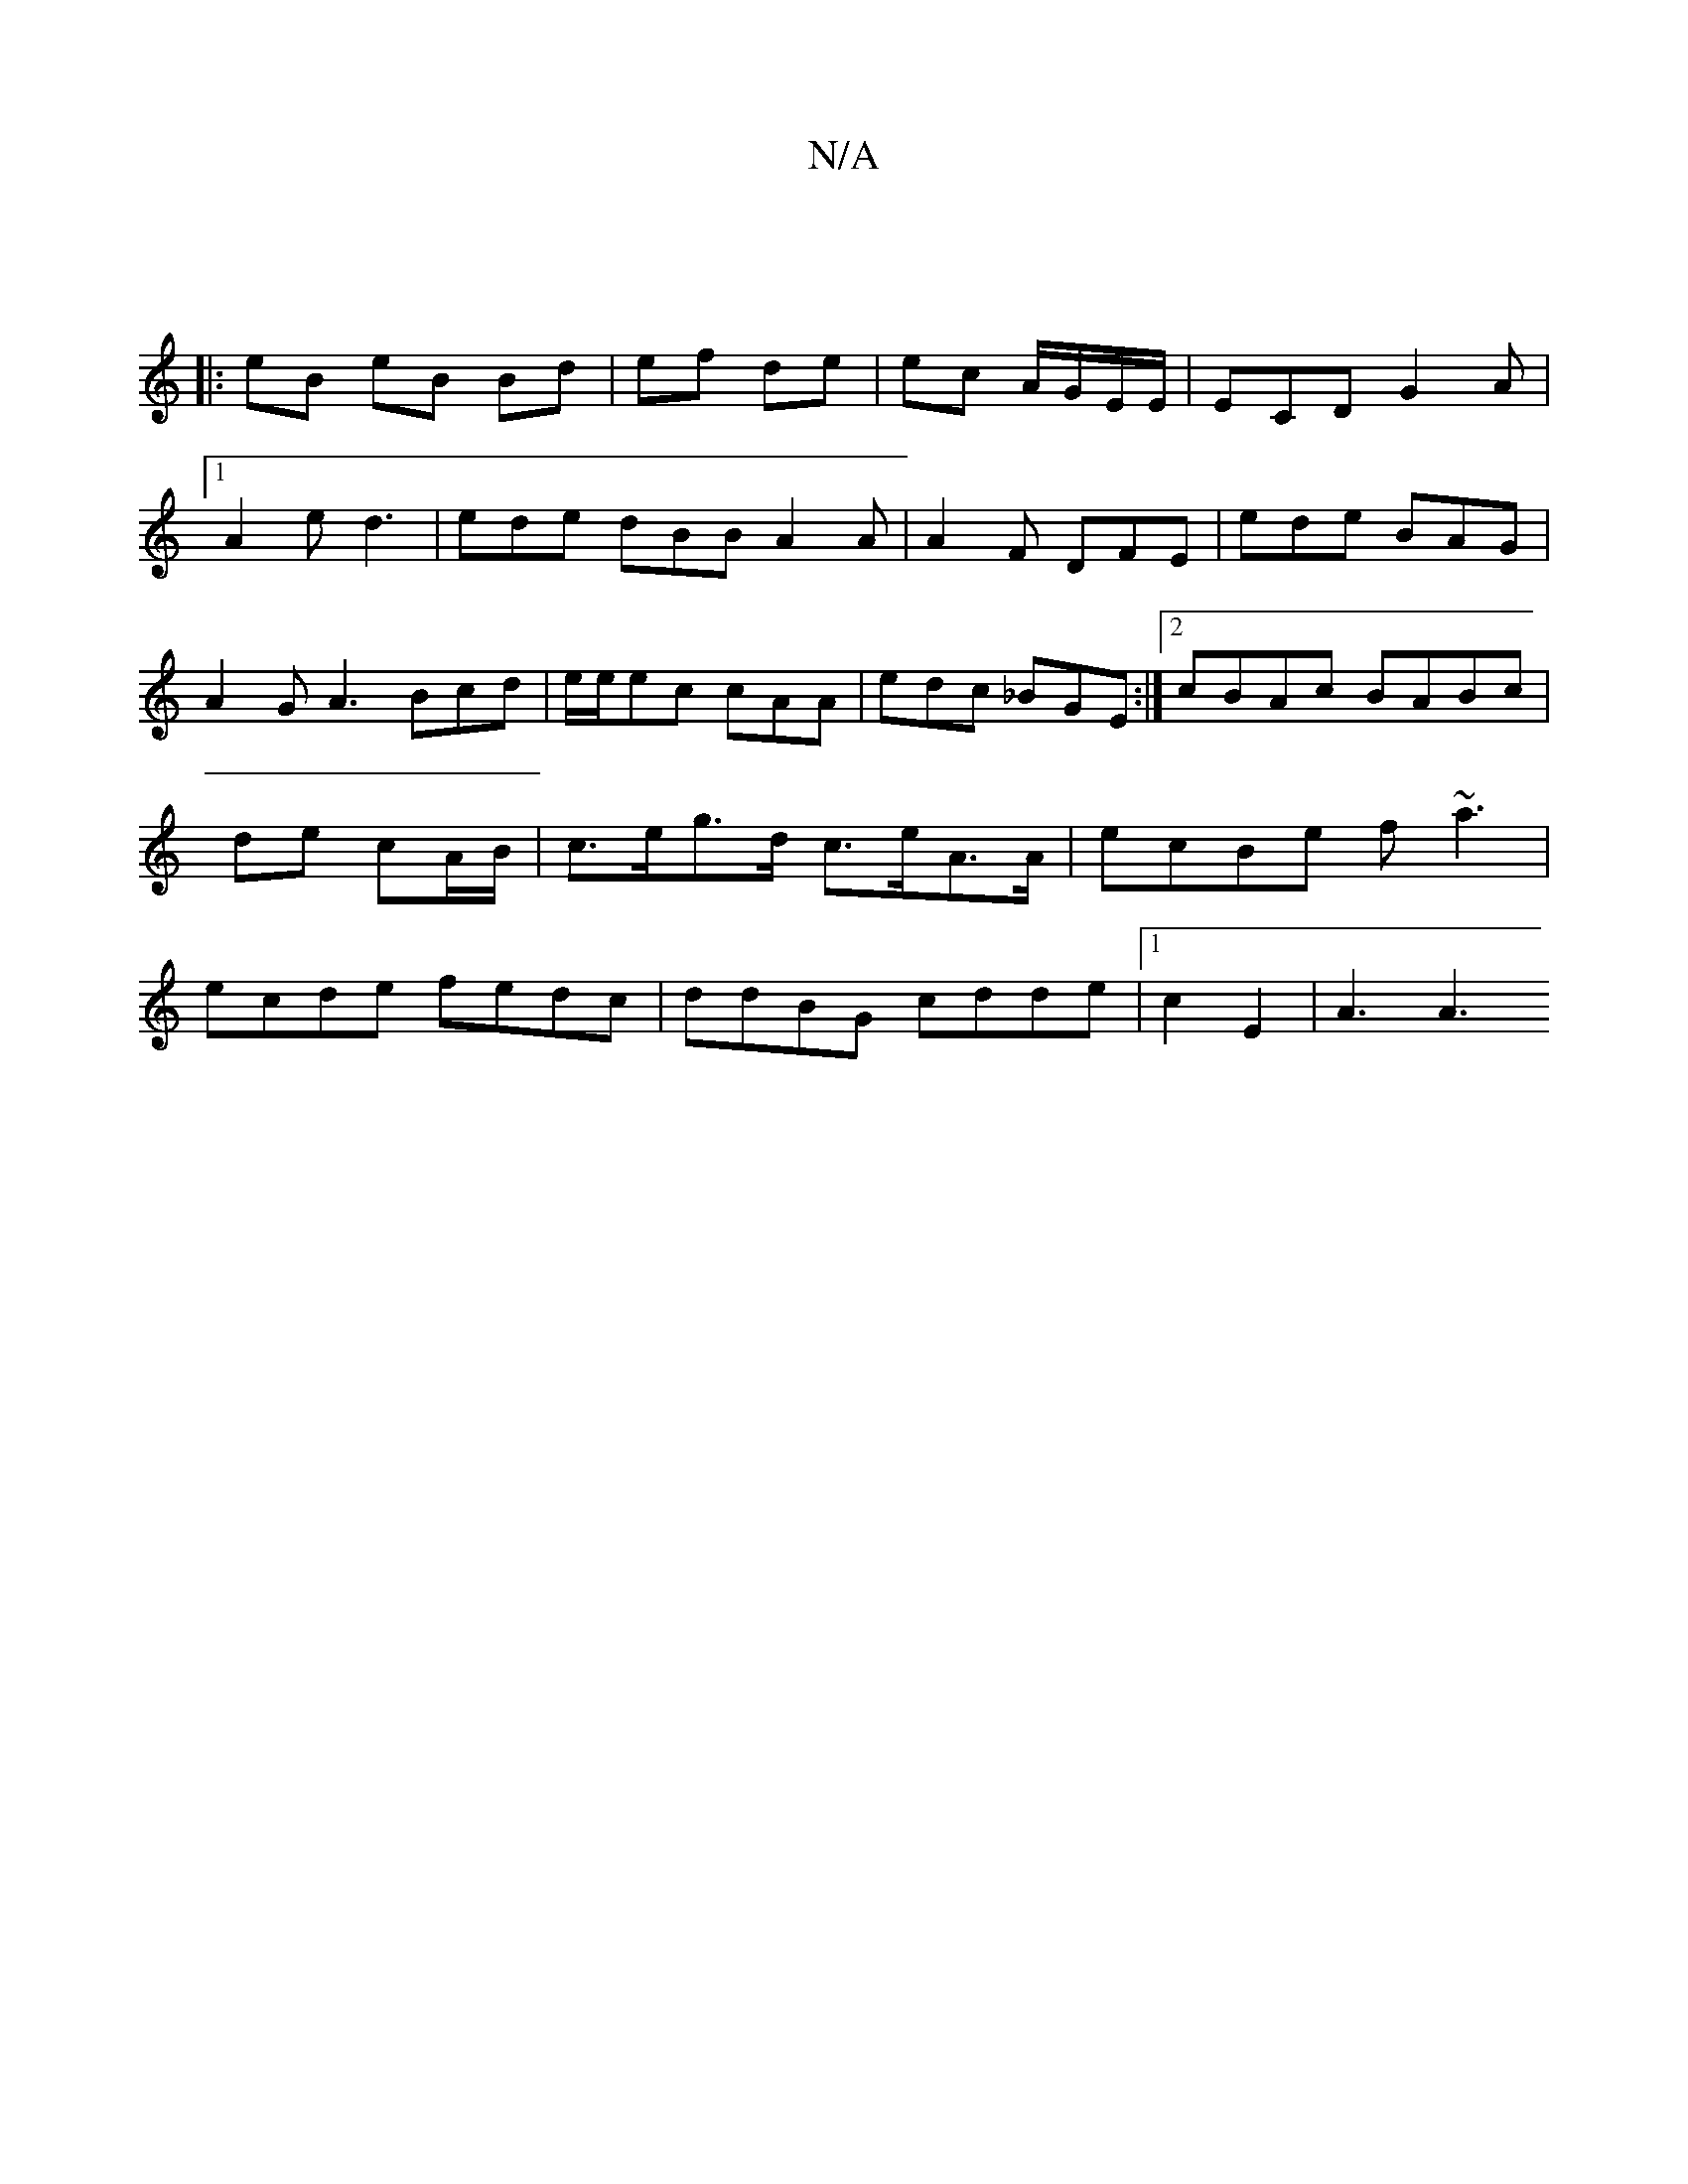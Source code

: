 X:1
T:N/A
M:4/4
R:N/A
K:Cmajor
|
|:eB eB Bd|ef de|ec A/G/E/E/|ECD G2A|1 A2e d3|ede dBB A2A | A2F DFE | ede BAG |A2G A3 Bcd| e/e/ec cAA | edc _BGE :|2 cBAc BABc|de cA/B/ | c>eg>d c>eA>A | ecBe f~a3|ecde fedc|ddBG cdde|1 c2E2 |A3 A3 